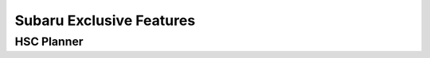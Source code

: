 +++++++++++++++++++++++++
Subaru Exclusive Features
+++++++++++++++++++++++++


===========
HSC Planner
===========


